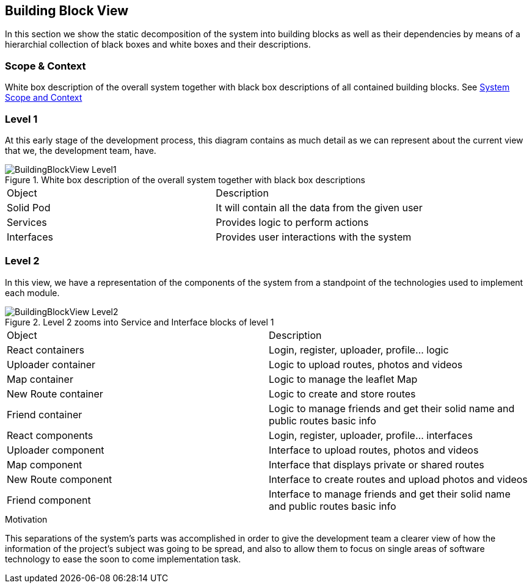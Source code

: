 [[section-building-block-view]]


== Building Block View
In this section we show the static decomposition of the system into building blocks as well as their dependencies
by means of a hierarchial collection of black boxes and white boxes and their descriptions.

=== Scope & Context
White box description of the overall system together with black box descriptions of all contained building blocks.
See <<03_system_scope_and_context.adoc#section-system-scope-and-context, System Scope and Context>>

=== Level 1

At this early stage of the development process, this diagram contains as much detail as we can represent about the current view that we, the development team, have.

.White box description of the overall system together with black box descriptions
image::BuildingBlockView-Level1.png[align="center"]

|======================
|Object   |Description
|Solid Pod | It will contain all the data from the given user
|Services | Provides logic to perform actions
|Interfaces | Provides user interactions with the system
|======================

=== Level 2

In this view, we have a representation of the components of the system from a standpoint of the technologies used to implement each module.

.Level 2 zooms into Service and Interface blocks of level 1
image::BuildingBlockView-Level2.png[align="center"]

|======================
|Object   |Description
|React containers | Login, register, uploader, profile... logic
|Uploader container | Logic to upload routes, photos and videos
|Map container | Logic to manage the leaflet Map
|New Route container | Logic to create and store routes
|Friend container | Logic to manage friends and get their solid name and public routes basic info
|React components | Login, register, uploader, profile... interfaces
|Uploader component | Interface to upload routes, photos and videos
|Map component | Interface that displays private or shared routes
|New Route component | Interface to create routes and upload photos and videos
|Friend component | Interface to manage friends and get their solid name and public routes basic info
|======================

.Motivation
This separations of the system's parts was accomplished in order to give the development team a clearer view of how the information of the project's subject was going to be spread, and also to allow them to focus on single areas of software technology to ease the soon to come implementation task.

